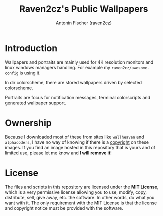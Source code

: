 #+TITLE: Raven2cz's Public Wallpapers
#+AUTHOR: Antonin Fischer (raven2cz)
#+DESCRIPTION: Public Wallpapers

#+html: <p align="center"><img src="images/qimgv.jpg" /></p>
#+html: <p align="center"><img src="images/default-collage.jpg" /></p>
#+html: <p align="center"><img src="images/dracula-collage.jpg" /></p>
#+html: <p align="center"><img src="images/monokai-pro-collage.jpg" /></p>
#+html: <p align="center"><img src="images/one-dark-collage.jpg" /></p>
#+html: <p align="center"><img src="images/nord-collage.jpg" /></p>
#+html: <p align="center"><img src="images/gruvbox-collage.jpg" /></p>
#+html: <p align="center"><img src="images/palenight-collage.jpg" /></p>
#+html: <p align="center"><img src="images/solarized-collage.jpg" /></p>

* Introduction
Wallpapers and portraits are mainly used for 4K resolution monitors and linux windows managers handling. For example my ~raven2cz/awesome-config~ is using it.

In dir colorscheme, there are stored wallpapers driven by selected colorscheme.

Portraits are focus for notification messages, terminal colorscripts and generated wallpaper support.

* Ownership
Because I downloaded most of these from sites like ~wallheaven~ and ~alphacoders~, I have no way of knowing if there is a _copyright_ on these images. If you find an image hosted in this repository that is yours and of limited use, please let me know and *I will remove it*!

* License
The files and scripts in this repository are licensed under the *MIT License*, which is a very permissive license allowing you to use, modify, copy, distribute, sell, give away, etc. the software. In other words, do what you want with it. The only requirement with the MIT License is that the license and copyright notice must be provided with the software.
